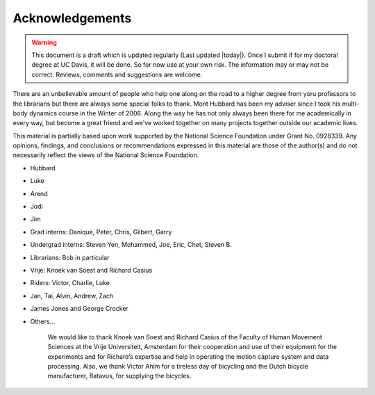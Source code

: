 ================
Acknowledgements
================

.. warning::

   This document is a draft which is updated regularly (Last updated |today|).
   Once I submit if for my doctoral degree at UC Davis, it will be done. So for
   now use at your own risk. The information may or may not be correct.
   Reviews, comments and suggestions are welcome.

There are an unbelievable amount of people who help one along on the road to a
higher degree from yoru professors to the librarians but there are always some
special folks to thank. Mont Hubbard has been my adviser since I took his
multi-body dynamics course in the Winter of 2006. Along the way he has not only
always been there for me academically in every way, but become a great friend
and we've worked together on many projects together outside our academic lives.

.. todo:: Add many other acknowledgements.

This material is partially based upon work supported by the National Science
Foundation under Grant No. 0928339. Any opinions, findings, and conclusions or
recommendations expressed in this material are those of the author(s) and do
not necessarily reflect the views of the National Science Foundation.

* Hubbard
* Luke
* Arend
* Jodi
* Jim
* Grad interns: Danique, Peter, Chris, Gilbert, Garry
* Undergrad interns: Steven Yen, Mohammed, Joe, Eric, Chet, Steven B.
* Librarians: Bob in particular
* Vrije: Knoek van Soest and Richard Casius
* Riders: Victor, Charlie, Luke
* Jan, Tai, Alvin, Andrew, Zach
* James Jones and George Crocker
* Others...

    We would like to thank Knoek van Soest and Richard Casius of the
    Faculty of Human Movement Sciences at the Vrije Universiteit,
    Amsterdam for their cooperation and use of their equipment for the
    experiments and for Richard’s expertise and help in operating the
    motion capture system and data processing. Also, we thank Victor
    Ahlm for a tireless day of bicycling and the Dutch bicycle
    manufacturer, Batavus, for supplying the bicycles.
